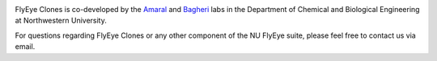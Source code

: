 .. image:: graphics/Northwestern_purple_RGB.png
   :width: 30%
   :align: center
   :alt: nulogo


FlyEye Clones is co-developed by the `Amaral <https://amaral.northwestern.edu/>`_ and `Bagheri <https://bagheri.northwestern.edu/>`_ labs in the Department of Chemical and Biological Engineering at Northwestern University.

For questions regarding FlyEye Clones or any other component of the NU FlyEye suite, please feel free to contact us via email.
